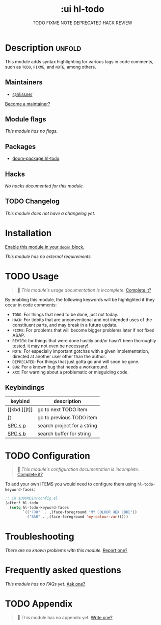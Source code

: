 #+title:    :ui hl-todo
#+subtitle: TODO FIXME NOTE DEPRECATED HACK REVIEW
#+created:  February 19, 2017
#+since:    1.3

* Description :unfold:
This module adds syntax highlighting for various tags in code comments, such as
=TODO=, =FIXME=, and =NOTE=, among others.

** Maintainers
- [[doom-user:][@hlissner]]

[[doom-contrib-maintainer:][Become a maintainer?]]

** Module flags
/This module has no flags./

** Packages
- [[doom-package:hl-todo]]
 
** Hacks
/No hacks documented for this module./

** TODO Changelog
# This section will be machine generated. Don't edit it by hand.
/This module does not have a changelog yet./

* Installation
[[id:01cffea4-3329-45e2-a892-95a384ab2338][Enable this module in your ~doom!~ block.]]

/This module has no external requirements./

* TODO Usage
#+begin_quote
 󱌣 /This module's usage documentation is incomplete./ [[doom-contrib-module:][Complete it?]]
#+end_quote

By enabling this module, the following keywords will be highlighted if they
occur in code comments:

- =TODO=: For things that need to be done, just not today.
- =HACK=: For tidbits that are unconventional and not intended uses of the
  constituent parts, and may break in a future update.
- =FIXME=: For problems that will become bigger problems later if not fixed
  ASAP.
- =REVIEW=: for things that were done hastily and/or hasn't been thoroughly
  tested. it may not even be necessary!
- =NOTE=: For especially important gotchas with a given implementation, directed
  at another user other than the author.
- =DEPRECATED=: For things that just gotta go and will soon be gone.
- =BUG=: For a known bug that needs a workaround.
- =XXX=: For warning about a problematic or misguiding code.

** Keybindings
| keybind | description                      |
|---------+----------------------------------|
| [[kbd:][]t]]      | go to next TODO item             |
| [[kbd:][[t]]      | go to previous TODO item         |
| [[kbd:][SPC s p]] | search project for a string      |
| [[kbd:][SPC s b]] | search buffer for string         |

* TODO Configuration
#+begin_quote
 󱌣 /This module's configuration documentation is incomplete./ [[doom-contrib-module:][Complete it?]]
#+end_quote

To add your own ITEMS you would need to configure them using
~hl-todo-keyword-faces~:
#+begin_src emacs-lisp
;; in $DOOMDIR/config.el
(after! hl-todo
  (setq hl-todo-keyword-faces
        `(("FOO"  . ,(face-foreground "MY COLOUR HEX CODE"))
          ("BAR" . ,(face-foreground 'my-colour-var)))))
#+end_src

* Troubleshooting
/There are no known problems with this module./ [[doom-report:][Report one?]]

* Frequently asked questions
/This module has no FAQs yet./ [[doom-suggest-faq:][Ask one?]]

* TODO Appendix
#+begin_quote
 󱌣 This module has no appendix yet. [[doom-contrib-module:][Write one?]]
#+end_quote

